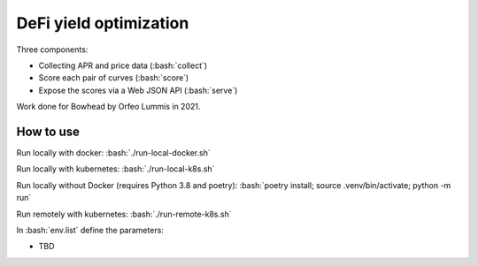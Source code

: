 .. role:: bash(code)
   :language: bash

DeFi yield optimization
=======================

Three components:

- Collecting APR and price data (:bash:`collect`)
- Score each pair of curves (:bash:`score`)
- Expose the scores via a Web JSON API (:bash:`serve`)

Work done for Bowhead by Orfeo Lummis in 2021.


How to use
----------

Run locally with docker: :bash:`./run-local-docker.sh`

Run locally with kubernetes: :bash:`./run-local-k8s.sh`

Run locally without Docker (requires Python 3.8 and poetry): :bash:`poetry install; source .venv/bin/activate; python -m run`

Run remotely with kubernetes: :bash:`./run-remote-k8s.sh`

In :bash:`env.list` define the parameters:

- TBD
